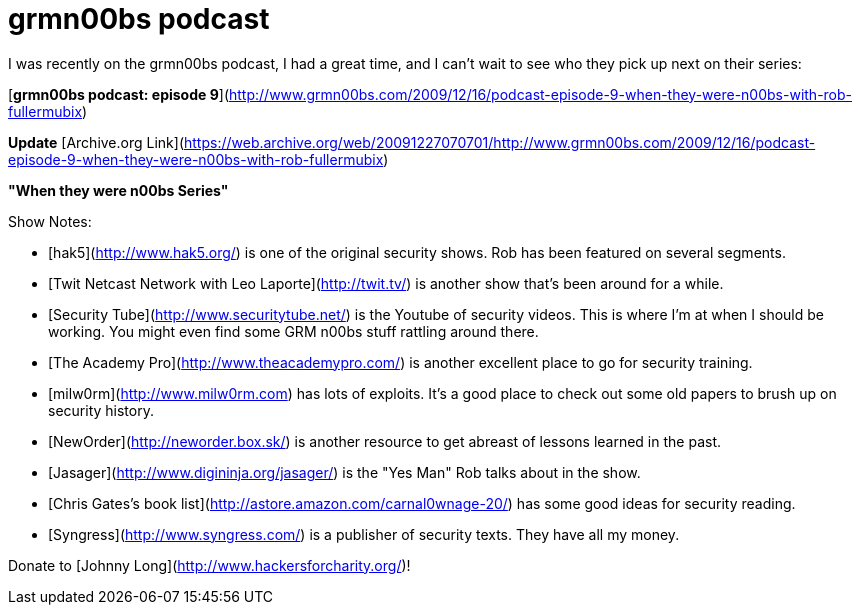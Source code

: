 = grmn00bs podcast
:hp-tags: podcasts

I was recently on the grmn00bs podcast, I had a great time, and I can't wait to see who they pick up next on their series:

[**grmn00bs podcast: episode 9**](http://www.grmn00bs.com/2009/12/16/podcast-episode-9-when-they-were-n00bs-with-rob-fullermubix)

**Update** [Archive.org Link](https://web.archive.org/web/20091227070701/http://www.grmn00bs.com/2009/12/16/podcast-episode-9-when-they-were-n00bs-with-rob-fullermubix)

**"When they were n00bs Series"**

Show Notes:

* [hak5](http://www.hak5.org/) is one of the original security shows. Rob has been featured on several segments.  
* [Twit Netcast Network with Leo Laporte](http://twit.tv/) is another show that's been around for a while.  
* [Security Tube](http://www.securitytube.net/) is the Youtube of security videos. This is where I'm at when I should be working. You might even find some GRM n00bs stuff rattling around there.  
* [The Academy Pro](http://www.theacademypro.com/) is another excellent place to go for security training.  
* [milw0rm](http://www.milw0rm.com) has lots of exploits. It's a good place to check out some old papers to brush up on security history.  
* [NewOrder](http://neworder.box.sk/) is another resource to get abreast of lessons learned in the past.  
* [Jasager](http://www.digininja.org/jasager/) is the "Yes Man" Rob talks about in the show.  
* [Chris Gates's book list](http://astore.amazon.com/carnal0wnage-20/) has some good ideas for security reading.  
* [Syngress](http://www.syngress.com/) is a publisher of security texts. They have all my money.  

Donate to [Johnny Long](http://www.hackersforcharity.org/)!